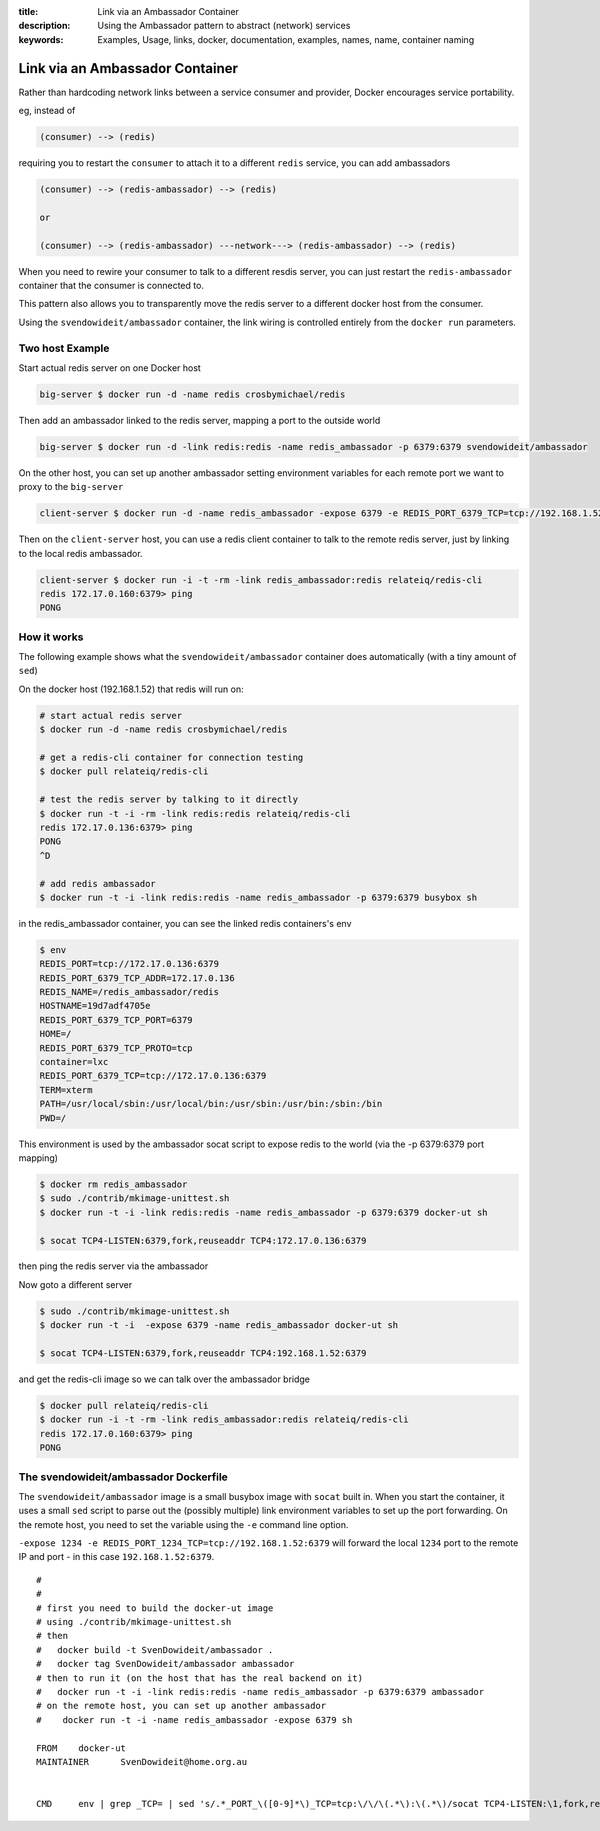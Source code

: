 :title: Link via an Ambassador Container
:description: Using the Ambassador pattern to abstract (network) services
:keywords: Examples, Usage, links, docker, documentation, examples, names, name, container naming

.. _ambassador_pattern_linking:

Link via an Ambassador Container
================================

Rather than hardcoding network links between a service consumer and provider, Docker
encourages service portability.

eg, instead of

.. code-block:: bash

	(consumer) --> (redis)

requiring you to restart the ``consumer`` to attach it to a different ``redis`` service, 
you can add ambassadors

.. code-block:: bash

	(consumer) --> (redis-ambassador) --> (redis)

	or

	(consumer) --> (redis-ambassador) ---network---> (redis-ambassador) --> (redis)

When you need to rewire your consumer to talk to a different resdis server, you 
can just restart the ``redis-ambassador`` container that the consumer is connected to.

This pattern also allows you to transparently move the redis server to a different
docker host from the consumer.

Using the ``svendowideit/ambassador`` container, the link wiring is controlled entirely 
from the ``docker run`` parameters.

Two host Example
----------------

Start actual redis server on one Docker host

.. code-block:: bash

	big-server $ docker run -d -name redis crosbymichael/redis

Then add an ambassador linked to the redis server, mapping a port to the outside world

.. code-block:: bash

	big-server $ docker run -d -link redis:redis -name redis_ambassador -p 6379:6379 svendowideit/ambassador

On the other host, you can set up another ambassador setting environment variables for each remote port we want to proxy to the ``big-server``

.. code-block:: bash

	client-server $ docker run -d -name redis_ambassador -expose 6379 -e REDIS_PORT_6379_TCP=tcp://192.168.1.52:6379 svendowideit/ambassador

Then on the ``client-server`` host, you can use a redis client container to talk 
to the remote redis server, just by linking to the local redis ambassador.

.. code-block:: bash

	client-server $ docker run -i -t -rm -link redis_ambassador:redis relateiq/redis-cli
	redis 172.17.0.160:6379> ping
	PONG



How it works
------------

The following example shows what the ``svendowideit/ambassador`` container does 
automatically (with a tiny amount of ``sed``)

On the docker host (192.168.1.52) that redis will run on:

.. code-block:: bash

	# start actual redis server
	$ docker run -d -name redis crosbymichael/redis

	# get a redis-cli container for connection testing	
	$ docker pull relateiq/redis-cli

	# test the redis server by talking to it directly
	$ docker run -t -i -rm -link redis:redis relateiq/redis-cli
	redis 172.17.0.136:6379> ping
	PONG
	^D
	
	# add redis ambassador
	$ docker run -t -i -link redis:redis -name redis_ambassador -p 6379:6379 busybox sh
	
in the redis_ambassador container, you can see the linked redis containers's env

.. code-block:: bash

	$ env
	REDIS_PORT=tcp://172.17.0.136:6379
	REDIS_PORT_6379_TCP_ADDR=172.17.0.136
	REDIS_NAME=/redis_ambassador/redis
	HOSTNAME=19d7adf4705e
	REDIS_PORT_6379_TCP_PORT=6379
	HOME=/
	REDIS_PORT_6379_TCP_PROTO=tcp
	container=lxc
	REDIS_PORT_6379_TCP=tcp://172.17.0.136:6379
	TERM=xterm
	PATH=/usr/local/sbin:/usr/local/bin:/usr/sbin:/usr/bin:/sbin:/bin
	PWD=/
	
	
This environment is used by the ambassador socat script to expose redis to the world 
(via the -p 6379:6379 port mapping)

.. code-block:: bash

	$ docker rm redis_ambassador
	$ sudo ./contrib/mkimage-unittest.sh
	$ docker run -t -i -link redis:redis -name redis_ambassador -p 6379:6379 docker-ut sh
	
	$ socat TCP4-LISTEN:6379,fork,reuseaddr TCP4:172.17.0.136:6379
	
then ping the redis server via the ambassador

.. code-block::bash

	$ docker run -i -t -rm -link redis_ambassador:redis relateiq/redis-cli
	redis 172.17.0.160:6379> ping
	PONG

Now goto a different server

.. code-block:: bash

	$ sudo ./contrib/mkimage-unittest.sh
	$ docker run -t -i  -expose 6379 -name redis_ambassador docker-ut sh
	
	$ socat TCP4-LISTEN:6379,fork,reuseaddr TCP4:192.168.1.52:6379

and get the redis-cli image so we can talk over the ambassador bridge

.. code-block:: bash

	$ docker pull relateiq/redis-cli
	$ docker run -i -t -rm -link redis_ambassador:redis relateiq/redis-cli
	redis 172.17.0.160:6379> ping
	PONG

The svendowideit/ambassador Dockerfile
--------------------------------------

The ``svendowideit/ambassador`` image is a small busybox image with ``socat`` built in.
When you start the container, it uses a small ``sed`` script to parse out the (possibly multiple)
link environment variables to set up the port forwarding. On the remote host, you need to set the 
variable using the ``-e`` command line option.

``-expose 1234 -e REDIS_PORT_1234_TCP=tcp://192.168.1.52:6379`` will forward the 
local ``1234`` port to the remote IP and port - in this case ``192.168.1.52:6379``.


::

	#
	#
	# first you need to build the docker-ut image 
	# using ./contrib/mkimage-unittest.sh
	# then 
	#   docker build -t SvenDowideit/ambassador .
	#   docker tag SvenDowideit/ambassador ambassador
	# then to run it (on the host that has the real backend on it)
	#   docker run -t -i -link redis:redis -name redis_ambassador -p 6379:6379 ambassador
	# on the remote host, you can set up another ambassador
	#    docker run -t -i -name redis_ambassador -expose 6379 sh

	FROM	docker-ut
	MAINTAINER	SvenDowideit@home.org.au


	CMD	env | grep _TCP= | sed 's/.*_PORT_\([0-9]*\)_TCP=tcp:\/\/\(.*\):\(.*\)/socat TCP4-LISTEN:\1,fork,reuseaddr TCP4:\2:\3 \&/'  | sh && top

